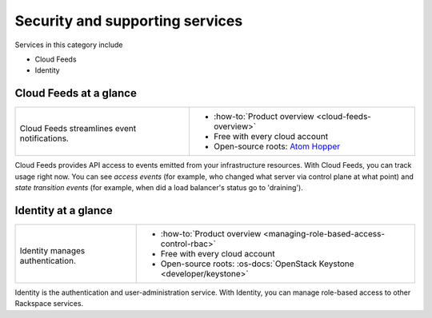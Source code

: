 .. _tour-support-services:

^^^^^^^^^^^^^^^^^^^^^^^^^^^^^^^^
Security and supporting services
^^^^^^^^^^^^^^^^^^^^^^^^^^^^^^^^
Services in this category include

* Cloud Feeds
* Identity

Cloud Feeds at a glance
~~~~~~~~~~~~~~~~~~~~~~~
+---------------------------------------------+-------------------------------------------------------+
|                                             |                                                       |
| .. image::                                  | * :how-to:`Product overview                           |
|    /_images/logo-cloudfeeds-50x50.png       |   <cloud-feeds-overview>`                             |
|    :alt: Cloud Feeds streamlines            | * Free with every cloud account                       |
|          event notifications.               | * Open-source roots:                                  |
|    :align: center                           |   `Atom Hopper <http://atomhopper.org/>`__            |
|                                             |                                                       |
| Cloud Feeds streamlines                     |                                                       |
| event notifications.                        |                                                       |
+---------------------------------------------+-------------------------------------------------------+

Cloud Feeds provides API access to events emitted from your infrastructure
resources.
With Cloud Feeds, you can track usage right now.
You can see *access events* (for example, who changed what server via control plane at what point) and
*state transition events* (for example, when did a load balancer's status go to 'draining').

Identity at a glance
~~~~~~~~~~~~~~~~~~~~~~~~~~~~~~
+---------------------------------------------+-------------------------------------------------------+
|                                             |                                                       |
| .. image::                                  | * :how-to:`Product overview                           |
|    /_images/logo-cloudidentity-50x50.png    |   <managing-role-based-access-control-rbac>`          |
|    :alt: Identity                           | * Free with every cloud account                       |
|          manages authentication.            | * Open-source roots:                                  |
|    :align: center                           |   :os-docs:`OpenStack Keystone <developer/keystone>`  |
|                                             |                                                       |
| Identity                                    |                                                       |
| manages authentication.                     |                                                       |
+---------------------------------------------+-------------------------------------------------------+

Identity is the authentication and
user-administration service.
With Identity, you can manage role-based access
to other Rackspace services.

